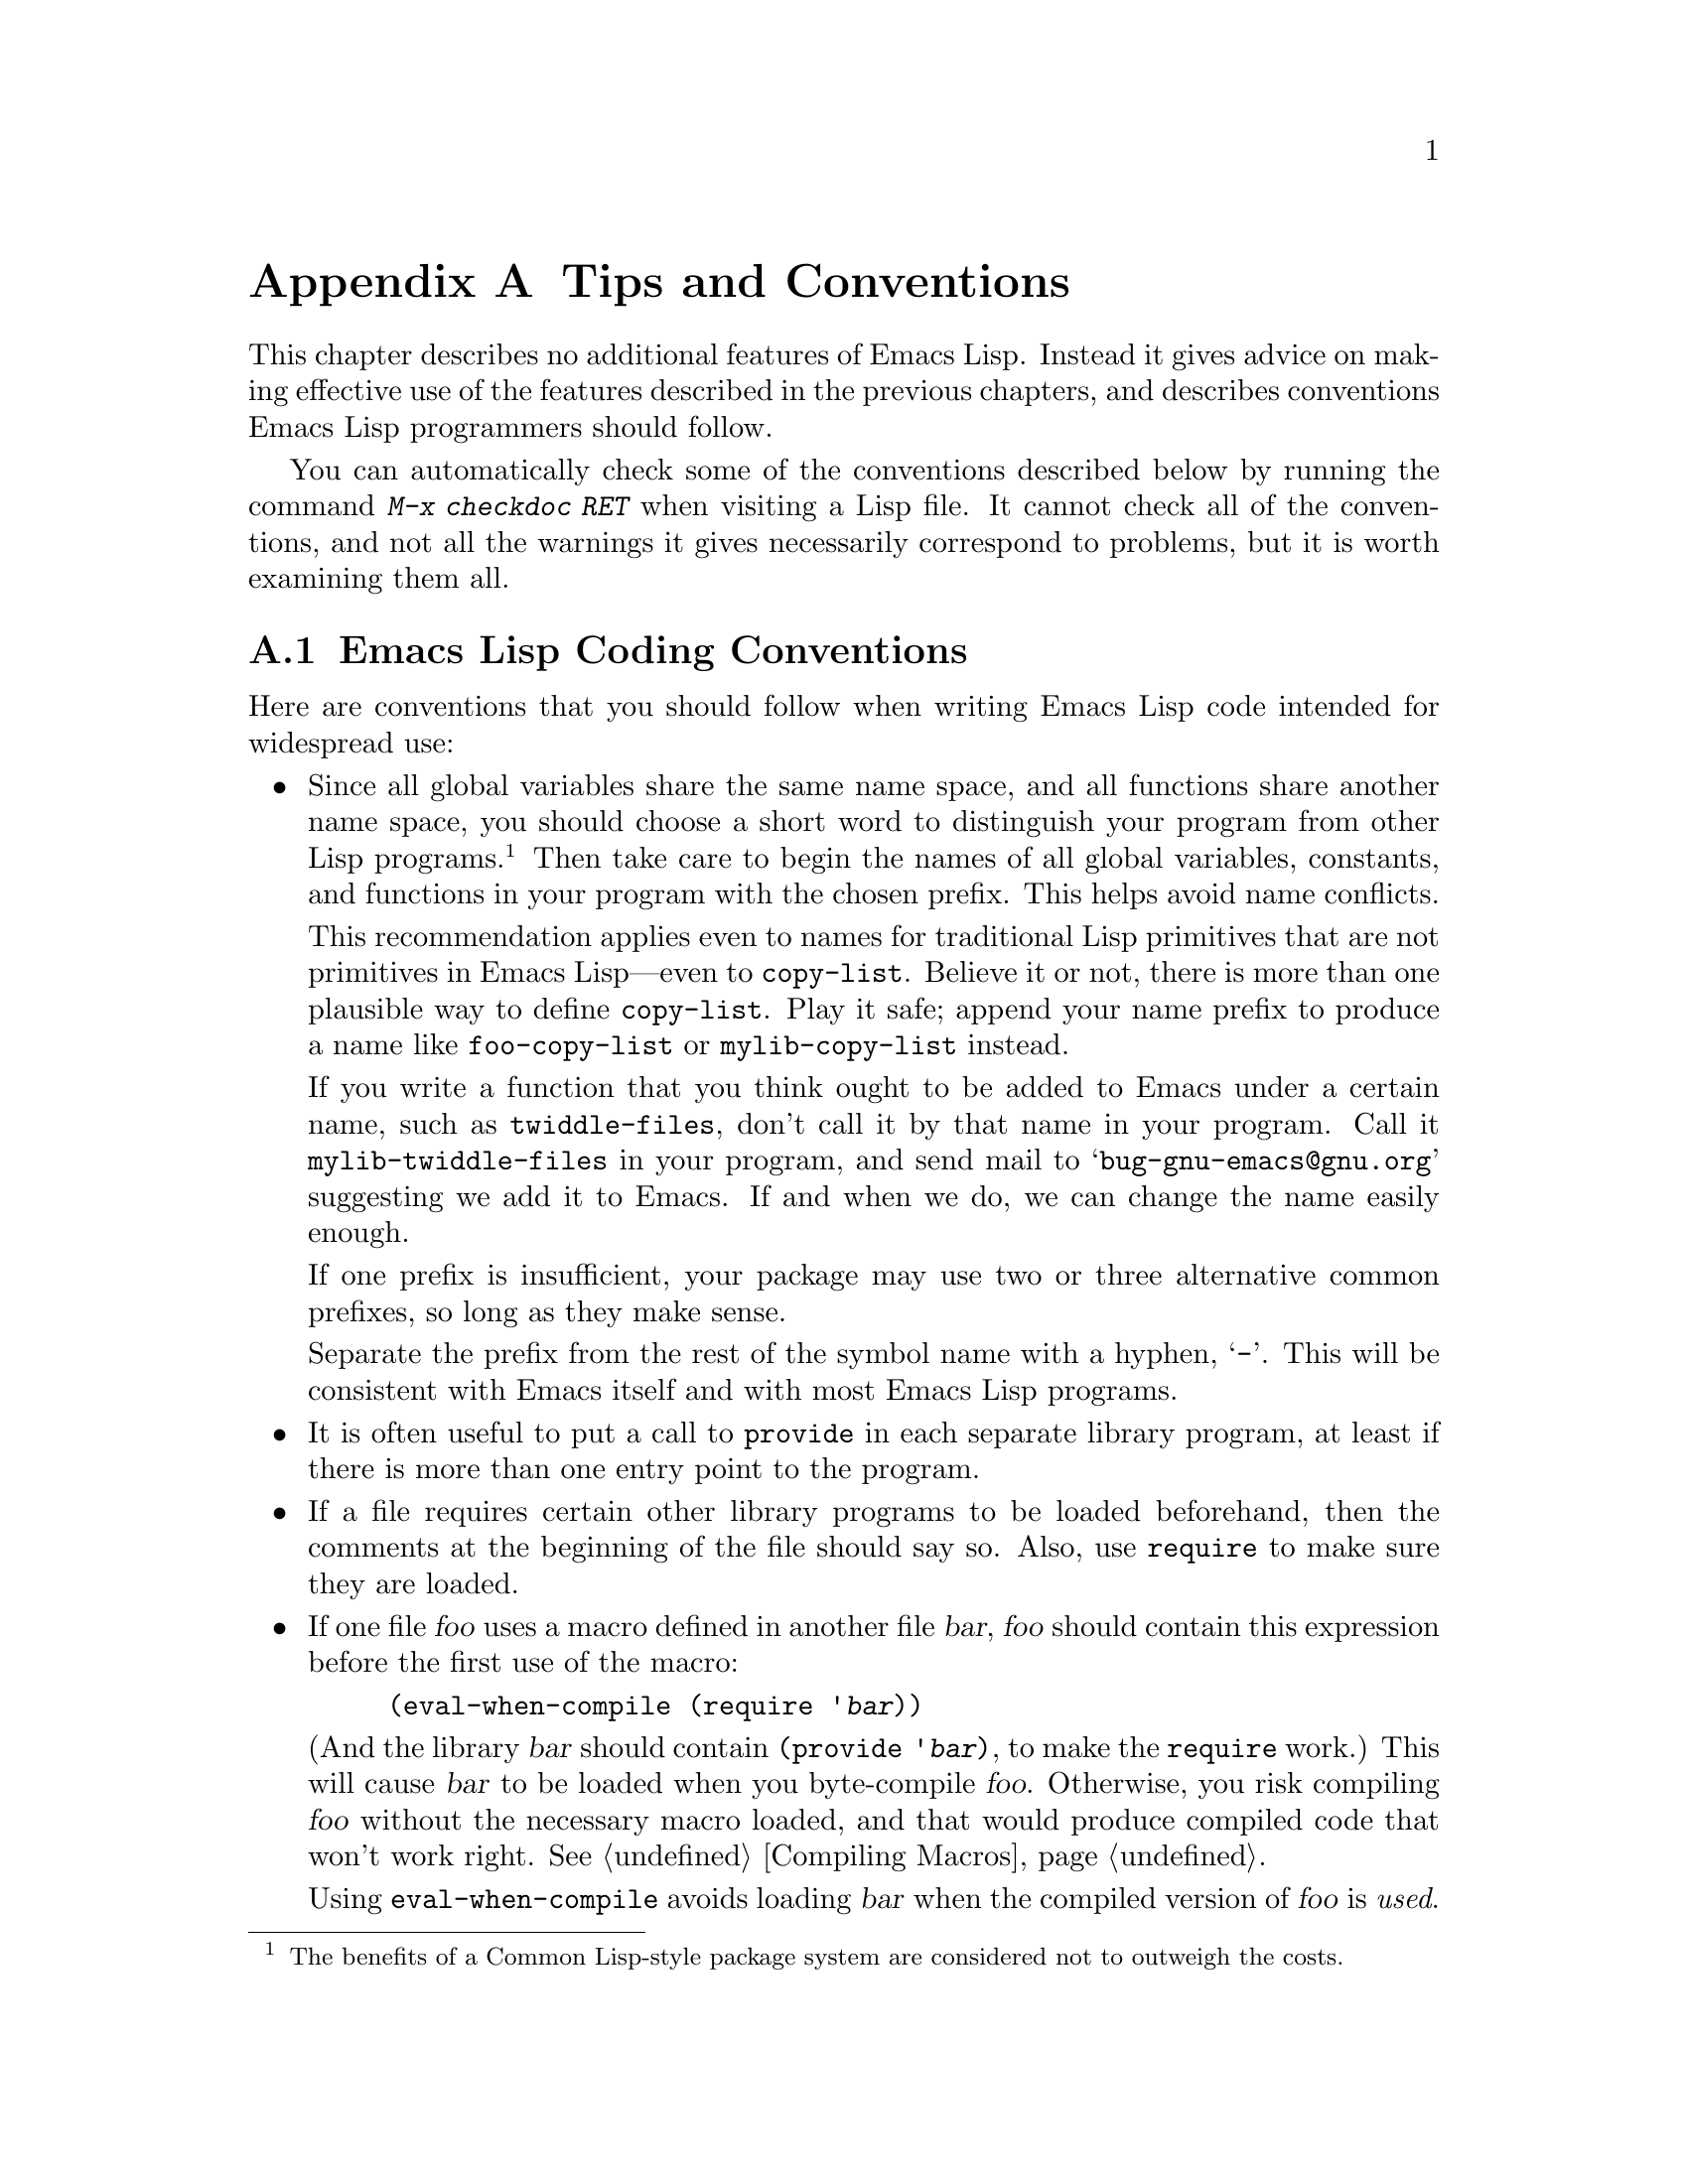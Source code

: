 @c -*-texinfo-*-
@c This is part of the GNU Emacs Lisp Reference Manual.
@c Copyright (C) 1990, 1991, 1992, 1993, 1995, 1998, 1999
@c   Free Software Foundation, Inc.
@c See the file elisp.texi for copying conditions.
@setfilename ../info/tips
@node Tips, GNU Emacs Internals, GPL, Top
@appendix Tips and Conventions
@cindex tips
@cindex standards of coding style
@cindex coding standards

  This chapter describes no additional features of Emacs Lisp.  Instead
it gives advice on making effective use of the features described in the
previous chapters, and describes conventions Emacs Lisp programmers
should follow.

  You can automatically check some of the conventions described below by
running the command @kbd{M-x checkdoc RET} when visiting a Lisp file.
It cannot check all of the conventions, and not all the warnings it
gives necessarily correspond to problems, but it is worth examining them
all.

@menu
* Coding Conventions::        Conventions for clean and robust programs.
* Compilation Tips::          Making compiled code run fast.
* Documentation Tips::        Writing readable documentation strings.
* Comment Tips::	      Conventions for writing comments.
* Library Headers::           Standard headers for library packages.
@end menu

@node Coding Conventions
@section Emacs Lisp Coding Conventions

  Here are conventions that you should follow when writing Emacs Lisp
code intended for widespread use:

@itemize @bullet
@item
Since all global variables share the same name space, and all
functions share another name space, you should choose a short word to
distinguish your program from other Lisp programs.@footnote{The
benefits of a Common Lisp-style package system are considered not to
outweigh the costs.}  Then take care to begin the names of all global
variables, constants, and functions in your program with the chosen
prefix.  This helps avoid name conflicts.

This recommendation applies even to names for traditional Lisp
primitives that are not primitives in Emacs Lisp---even to
@code{copy-list}.  Believe it or not, there is more than one plausible
way to define @code{copy-list}.  Play it safe; append your name prefix
to produce a name like @code{foo-copy-list} or @code{mylib-copy-list}
instead.

If you write a function that you think ought to be added to Emacs under
a certain name, such as @code{twiddle-files}, don't call it by that name
in your program.  Call it @code{mylib-twiddle-files} in your program,
and send mail to @samp{bug-gnu-emacs@@gnu.org} suggesting we add
it to Emacs.  If and when we do, we can change the name easily enough.

If one prefix is insufficient, your package may use two or three
alternative common prefixes, so long as they make sense.

Separate the prefix from the rest of the symbol name with a hyphen,
@samp{-}.  This will be consistent with Emacs itself and with most Emacs
Lisp programs.

@item
It is often useful to put a call to @code{provide} in each separate
library program, at least if there is more than one entry point to the
program.

@item
If a file requires certain other library programs to be loaded
beforehand, then the comments at the beginning of the file should say
so.  Also, use @code{require} to make sure they are loaded.

@item
If one file @var{foo} uses a macro defined in another file @var{bar},
@var{foo} should contain this expression before the first use of the
macro:

@example
(eval-when-compile (require '@var{bar}))
@end example

@noindent
(And the library @var{bar} should contain @code{(provide '@var{bar})},
to make the @code{require} work.)  This will cause @var{bar} to be
loaded when you byte-compile @var{foo}.  Otherwise, you risk compiling
@var{foo} without the necessary macro loaded, and that would produce
compiled code that won't work right.  @xref{Compiling Macros}.

Using @code{eval-when-compile} avoids loading @var{bar} when
the compiled version of @var{foo} is @emph{used}.

@item
Please don't require the @code{cl} package of Common Lisp extensions at
run time.  Use of this package is optional, and it is not part of the
standard Emacs namespace.  If your package loads @code{cl} at run time,
that could cause name clashes for users who don't use that package.

However, there is no problem with using the @code{cl} package at compile
time, for the sake of macros.  You do that like this:

@example
(eval-when-compile (require 'cl))
@end example

@item
When defining a major mode, please follow the major mode
conventions.  @xref{Major Mode Conventions}.

@item
When defining a minor mode, please follow the minor mode
conventions.  @xref{Minor Mode Conventions}.

@item
If the purpose of a function is to tell you whether a certain condition
is true or false, give the function a name that ends in @samp{p}.  If
the name is one word, add just @samp{p}; if the name is multiple words,
add @samp{-p}.  Examples are @code{framep} and @code{frame-live-p}.

@item
If a user option variable records a true-or-false condition, give it a
name that ends in @samp{-flag}.

@item
If the purpose of a variable is to store a single function, give it a
name that ends in @samp{-function}.  If the purpose of a variable is
to store a list of functions (i.e., the variable is a hook), please
follow the naming conventions for hooks.  @xref{Hooks}.

@item
@cindex reserved keys
@cindex keys, reserved
Please do not define @kbd{C-c @var{letter}} as a key in your major
modes.  Sequences consisting of @kbd{C-c} and a letter (either upper
or lower case) are reserved for users; they are the @strong{only}
sequences reserved for users, so do not block them.

Changing all the Emacs major modes to respect this convention was a
lot of work; abandoning this convention would make that work go to
waste, and inconvenience users.  Please comply with it.

@item
Sequences consisting of @kbd{C-c} followed by a control character or a
digit are reserved for major modes.

@item
Sequences consisting of @kbd{C-c} followed by @kbd{@{}, @kbd{@}},
@kbd{<}, @kbd{>}, @kbd{:} or @kbd{;} are also reserved for major modes.

@item
Sequences consisting of @kbd{C-c} followed by any other punctuation
character are allocated for minor modes.  Using them in a major mode is
not absolutely prohibited, but if you do that, the major mode binding
may be shadowed from time to time by minor modes.

@item
Function keys @key{F5} through @key{F9} without modifier keys are
reserved for users to define.

@item
Do not bind @kbd{C-h} following any prefix character (including
@kbd{C-c}).  If you don't bind @kbd{C-h}, it is automatically available
as a help character for listing the subcommands of the prefix character.

@item
Do not bind a key sequence ending in @key{ESC} except following
another @key{ESC}.  (That is, it is OK to bind a sequence ending in
@kbd{@key{ESC} @key{ESC}}.)

The reason for this rule is that a non-prefix binding for @key{ESC} in
any context prevents recognition of escape sequences as function keys in
that context.

@item
Anything which acts like a temporary mode or state which the user can
enter and leave should define @kbd{@key{ESC} @key{ESC}} or
@kbd{@key{ESC} @key{ESC} @key{ESC}} as a way to escape.

For a state which accepts ordinary Emacs commands, or more generally any
kind of state in which @key{ESC} followed by a function key or arrow key
is potentially meaningful, then you must not define @kbd{@key{ESC}
@key{ESC}}, since that would preclude recognizing an escape sequence
after @key{ESC}.  In these states, you should define @kbd{@key{ESC}
@key{ESC} @key{ESC}} as the way to escape.  Otherwise, define
@kbd{@key{ESC} @key{ESC}} instead.

@item
Applications should not bind mouse events based on button 1 with the
shift key held down.  These events include @kbd{S-mouse-1},
@kbd{M-S-mouse-1}, @kbd{C-S-mouse-1}, and so on.  They are reserved for
users.

@item
@cindex mouse-2
@cindex references, following
Special major modes used for read-only text should usually redefine
@kbd{mouse-2} and @key{RET} to trace some sort of reference in the text.
Modes such as Dired, Info, Compilation, and Occur redefine it in this
way.

@item
When a package provides a modification of ordinary Emacs behavior, it is
good to include a command to enable and disable the feature, provide a
command named @code{@var{whatever}-mode} which turns the feature on or
off, and make it autoload (@pxref{Autoload}).  Design the package so
that simply loading it has no visible effect---that should not enable
the feature.@footnote{Consider that the package may be loaded
arbitrarily by Custom for instance.}  Users will request the feature by
invoking the command, which will often be constructed as a minor mode.

@cindex unloading packages
If your package contains functions which do modify ordinary Emacs
behavior, for instance by adding functions to hooks, define a function
@code{@var{feature}-unload-hook} where @var{feature} is the name of
the feature the package provides.  This function should undo any such
changes, e.g.@: by turning off a minor mode, when
@findex unload-feature
@code{unload-feature} is used.

@item
It is a bad idea to define aliases for the Emacs primitives.  Use the
standard names instead.

@item
If a package needs to define an alias or a new function for
compatibility with some other version of Emacs, name it with the package
prefix, not with the raw name with which it occurs in the other version.
Here is an example from Gnus, which provides many examples of such
compatibility issues.

@example
(defalias 'gnus-point-at-bol
  (if (fboundp 'point-at-bol)
      'point-at-bol
    'line-beginning-position))
@end example

@item
Redefining (or advising) an Emacs primitive is discouraged.  It may do
the right thing for a particular program, but there is no telling what
other programs might break as a result.

@item
If a file does replace any of the functions or library programs of
standard Emacs, prominent comments at the beginning of the file should
say which functions are replaced, and how the behavior of the
replacements differs from that of the originals.

@item
Please keep the names of your Emacs Lisp source files to 13 characters
or less.  This way, if the files are compiled, the compiled files' names
will be 14 characters or less, which is short enough to fit on all kinds
of Unix systems.

@item
@findex next-line
@findex previous-line
@findex forward-line
Don't use @code{next-line} or @code{previous-line} in programs; nearly
always, @code{forward-line} is more convenient as well as more
predictable and robust.  @xref{Text Lines}.

@item
Don't call functions that set the mark, unless setting the mark is one
of the intended features of your program.  The mark is a user-level
feature, so it is incorrect to change the mark except to supply a value
for the user's benefit.  @xref{The Mark}.

In particular, don't use any of these functions:

@itemize @bullet
@item
@code{beginning-of-buffer}, @code{end-of-buffer}
@item
@code{replace-string}, @code{replace-regexp}
@end itemize

If you just want to move point, or replace a certain string, without any
of the other features intended for interactive users, you can replace
these functions with one or two lines of simple Lisp code.

@item
Use lists rather than vectors, except when there is a particular reason
to use a vector.  Lisp has more facilities for manipulating lists than
for vectors, and working with lists is usually more convenient.

Vectors are advantageous for tables that are substantial in size and are
accessed in random order (not searched front to back), provided there is
no need to insert or delete elements (only lists allow that).

@item
The recommended way to print a message in the echo area is with
the @code{message} function, not @code{princ}.  @xref{The Echo Area}.

@item
When you encounter an error condition, call the function @code{error}
(or @code{signal}).  The function @code{error} does not return.
@xref{Signaling Errors}.

Do not use @code{message}, @code{throw}, @code{sleep-for},
or @code{beep} to report errors.

@item
An error message should start with a capital letter but should not end
with a period.

@item
In @code{interactive}, if you use a Lisp expression to produce a list
of arguments, don't try to provide the ``correct'' default values for
region or position arguments.  Instead, provide @code{nil} for those
arguments if they were not specified, and have the function body
compute the default value when the argument is @code{nil}.  For
instance, write this:

@example
(defun foo (pos)
  (interactive
   (list (if @var{specified} @var{specified-pos})))
  (unless pos (setq pos @var{default-pos}))
  ...)
@end example

@noindent
rather than this:

@example
(defun foo (pos)
  (interactive
   (list (if @var{specified} @var{specified-pos}
             @var{default-pos})))
  ...)
@end example

@noindent
This is so that repetition of the command will recompute
these defaults based on the current circumstances.

You do not need to take such precautions when you use interactive
specs @samp{d}, @samp{m} and @samp{r}, because they make special
arrangements to recompute the argument values on repetition of the
command.

@item
Many commands that take a long time to execute display a message that
says something like @samp{Operating...} when they start, and change it to
@samp{Operating...done} when they finish.  Please keep the style of
these messages uniform: @emph{no} space around the ellipsis, and
@emph{no} period after @samp{done}.

@item
Try to avoid using recursive edits.  Instead, do what the Rmail @kbd{e}
command does: use a new local keymap that contains one command defined
to switch back to the old local keymap.  Or do what the
@code{edit-options} command does: switch to another buffer and let the
user switch back at will.  @xref{Recursive Editing}.

@item
In some other systems there is a convention of choosing variable names
that begin and end with @samp{*}.  We don't use that convention in Emacs
Lisp, so please don't use it in your programs.  (Emacs uses such names
only for special-purpose buffers.)  The users will find Emacs more
coherent if all libraries use the same conventions.

@item
Try to avoid compiler warnings about undefined free variables, by adding
@code{defvar} definitions for these variables.

Sometimes adding a @code{require} for another package is useful to avoid
compilation warnings for variables and functions defined in that
package.  If you do this, often it is better if the @code{require} acts
only at compile time.  Here's how to do that:

@example
(eval-when-compile
  (require 'foo)
  (defvar bar-baz))
@end example

If you bind a variable in one function, and use it or set it in another
function, the compiler warns about the latter function unless the
variable has a definition.  But often these variables have short names,
and it is not clean for Lisp packages to define such variable names.
Therefore, you should rename the variable to start with the name prefix
used for the other functions and variables in your package.

@item
Indent each function with @kbd{C-M-q} (@code{indent-sexp}) using the
default indentation parameters.

@item
Don't make a habit of putting close-parentheses on lines by themselves;
Lisp programmers find this disconcerting.  Once in a while, when there
is a sequence of many consecutive close-parentheses, it may make sense
to split the sequence in one or two significant places.

@item
Please put a copyright notice on the file if you give copies to anyone.
Use a message like this one:

@smallexample
;; Copyright (C) @var{year} @var{name}

;; This program is free software; you can redistribute it and/or
;; modify it under the terms of the GNU General Public License as
;; published by the Free Software Foundation; either version 2 of
;; the License, or (at your option) any later version.

;; This program is distributed in the hope that it will be
;; useful, but WITHOUT ANY WARRANTY; without even the implied
;; warranty of MERCHANTABILITY or FITNESS FOR A PARTICULAR
;; PURPOSE.  See the GNU General Public License for more details.

;; You should have received a copy of the GNU General Public
;; License along with this program; if not, write to the Free
;; Software Foundation, Inc., 59 Temple Place, Suite 330, Boston,
;; MA 02111-1307 USA
@end smallexample

If you have signed papers to assign the copyright to the Foundation,
then use @samp{Free Software Foundation, Inc.} as @var{name}.
Otherwise, use your name.
@end itemize

@node Compilation Tips
@section Tips for Making Compiled Code Fast
@cindex execution speed
@cindex speedups

  Here are ways of improving the execution speed of byte-compiled
Lisp programs.

@itemize @bullet
@item
@cindex profiling
@cindex timing programs
@cindex @file{elp.el}
Profile your program with the @file{elp} library.  See the file
@file{elp.el} for instructions.

@item
Use iteration rather than recursion whenever possible.
Function calls are slow in Emacs Lisp even when a compiled function
is calling another compiled function.

@item
Using the primitive list-searching functions @code{memq}, @code{member},
@code{assq}, or @code{assoc} is even faster than explicit iteration.  It
can be worth rearranging a data structure so that one of these primitive
search functions can be used.

@item
Certain built-in functions are handled specially in byte-compiled code,
avoiding the need for an ordinary function call.  It is a good idea to
use these functions rather than alternatives.  To see whether a function
is handled specially by the compiler, examine its @code{byte-compile}
property.  If the property is non-@code{nil}, then the function is
handled specially.

For example, the following input will show you that @code{aref} is
compiled specially (@pxref{Array Functions}):

@example
@group
(get 'aref 'byte-compile)
     @result{} byte-compile-two-args
@end group
@end example

@item
If calling a small function accounts for a substantial part of your
program's running time, make the function inline.  This eliminates
the function call overhead.  Since making a function inline reduces
the flexibility of changing the program, don't do it unless it gives
a noticeable speedup in something slow enough that users care about
the speed.  @xref{Inline Functions}.
@end itemize

@node Documentation Tips
@section Tips for Documentation Strings

@findex checkdoc-minor-mode
  Here are some tips and conventions for the writing of documentation
strings.  You can check many of these conventions by running the command
@kbd{M-x checkdoc-minor-mode}.

@itemize @bullet
@item
Every command, function, or variable intended for users to know about
should have a documentation string.

@item
An internal variable or subroutine of a Lisp program might as well have
a documentation string.  In earlier Emacs versions, you could save space
by using a comment instead of a documentation string, but that is no
longer the case---documentation strings now take up very little space in
a running Emacs.

@item
Format the documentation string so that it fits in an Emacs window on an
80-column screen.  It is a good idea for most lines to be no wider than
60 characters.  The first line should not be wider than 67 characters
or it will look bad in the output of @code{apropos}.

You can fill the text if that looks good.  However, rather than blindly
filling the entire documentation string, you can often make it much more
readable by choosing certain line breaks with care.  Use blank lines
between topics if the documentation string is long.

@item
The first line of the documentation string should consist of one or two
complete sentences that stand on their own as a summary.  @kbd{M-x
apropos} displays just the first line, and if that line's contents don't
stand on their own, the result looks bad.  In particular, start the
first line with a capital letter and end with a period.

For a function, the first line should briefly answer the question,
``What does this function do?''  For a variable, the first line should
briefly answer the question, ``What does this value mean?''

Don't limit the documentation string to one line; use as many lines as
you need to explain the details of how to use the function or
variable.  Please use complete sentences for the rest of the text too.

@item
The first line should mention all the important arguments of the
function, and should mention them in the order that they are written
in a function call.  If the function has many arguments, then it is
not feasible to mention them all in the first line; in that case, the
first line should mention the first few arguments, including the most
important arguments.

@item
For consistency, phrase the verb in the first sentence of a function's
documentation string as an imperative--for instance, use ``Return the
cons of A and B.'' in preference to ``Returns the cons of A and B@.''
Usually it looks good to do likewise for the rest of the first
paragraph.  Subsequent paragraphs usually look better if each sentence
is indicative and has a proper subject.

@item
Write documentation strings in the active voice, not the passive, and in
the present tense, not the future.  For instance, use ``Return a list
containing A and B.'' instead of ``A list containing A and B will be
returned.''

@item
Avoid using the word ``cause'' (or its equivalents) unnecessarily.
Instead of, ``Cause Emacs to display text in boldface,'' write just
``Display text in boldface.''

@item
When a command is meaningful only in a certain mode or situation,
do mention that in the documentation string.  For example,
the documentation of @code{dired-find-file} is:

@example
In Dired, visit the file or directory named on this line.
@end example

@item
Do not start or end a documentation string with whitespace.

@item
@strong{Do not} indent subsequent lines of a documentation string so
that the text is lined up in the source code with the text of the first
line.  This looks nice in the source code, but looks bizarre when users
view the documentation.  Remember that the indentation before the
starting double-quote is not part of the string!

@item
When the user tries to use a disabled command, Emacs displays just the
first paragraph of its documentation string---everything through the
first blank line.  If you wish, you can choose which information to
include before the first blank line so as to make this display useful.

@item
A variable's documentation string should start with @samp{*} if the
variable is one that users would often want to set interactively.  If
the value is a long list, or a function, or if the variable would be set
only in init files, then don't start the documentation string with
@samp{*}.  @xref{Defining Variables}.

@item
The documentation string for a variable that is a yes-or-no flag should
start with words such as ``Non-nil means@dots{}'', to make it clear that
all non-@code{nil} values are equivalent and indicate explicitly what
@code{nil} and non-@code{nil} mean.

@item
The documentation string for a function that is a yes-or-no predicate
should start with words such as ``Return t if @dots{}'', to indicate
explicitly what constitutes ``truth''.  The word ``return'' avoids
starting the sentence with lower-case ``t'', which is somewhat
distracting.

@item
When a function's documentation string mentions the value of an argument
of the function, use the argument name in capital letters as if it were
a name for that value.  Thus, the documentation string of the function
@code{eval} refers to its second argument as @samp{FORM}, because the
actual argument name is @code{form}:

@example
Evaluate FORM and return its value.
@end example

Also write metasyntactic variables in capital letters, such as when you
show the decomposition of a list or vector into subunits, some of which
may vary.  @samp{KEY} and @samp{VALUE} in the following example
illustrate this practice:

@example
The argument TABLE should be an alist whose elements
have the form (KEY . VALUE).  Here, KEY is ...
@end example

@item
Never change the case of a Lisp symbol when you mention it in a doc
string.  If the symbol's name is @code{foo}, write ``foo'', not
``Foo'' (which is a different symbol).

This might appear to contradict the policy of writing function
argument values, but there is no real contradiction; the argument
@emph{value} is not the same thing as the @emph{symbol} which the
function uses to hold the value.

If this puts a lower-case letter at the beginning of a sentence
and that annoys you, rewrite the sentence so that the symbol
is not at the start of it.

@item
If a line in a documentation string begins with an open-parenthesis,
write a backslash before the open-parenthesis, like this:

@example
The argument FOO can be either a number
\(a buffer position) or a string (a file name).
@end example

This prevents the open-parenthesis from being treated as the start of a
defun (@pxref{Defuns,, Defuns, emacs, The GNU Emacs Manual}).

@item
@iftex
When a documentation string refers to a Lisp symbol, write it as it
would be printed (which usually means in lower case), with single-quotes
around it.  For example: @samp{`lambda'}.  There are two exceptions:
write @code{t} and @code{nil} without single-quotes.
@end iftex
@ifnottex
When a documentation string refers to a Lisp symbol, write it as it
would be printed (which usually means in lower case), with single-quotes
around it.  For example: @samp{lambda}.  There are two exceptions: write
t and nil without single-quotes.  (In this manual, we use a different
convention, with single-quotes for all symbols.)
@end ifnottex

Help mode automatically creates a hyperlink when a documentation string
uses a symbol name inside single quotes, if the symbol has either a
function or a variable definition.  You do not need to do anything
special to make use of this feature.  However, when a symbol has both a
function definition and a variable definition, and you want to refer to
just one of them, you can specify which one by writing one of the words
@samp{variable}, @samp{option}, @samp{function}, or @samp{command},
immediately before the symbol name.  (Case makes no difference in
recognizing these indicator words.)  For example, if you write

@example
This function sets the variable `buffer-file-name'.
@end example

@noindent
then the hyperlink will refer only to the variable documentation of
@code{buffer-file-name}, and not to its function documentation.

If a symbol has a function definition and/or a variable definition, but
those are irrelevant to the use of the symbol that you are documenting,
you can write the word @samp{symbol} before the symbol name to prevent
making any hyperlink.  For example,

@example
If the argument KIND-OF-RESULT is the symbol `list',
this function returns a list of all the objects
that satisfy the criterion.
@end example

@noindent
does not make a hyperlink to the documentation, irrelevant here, of the
function @code{list}.

To make a hyperlink to Info documentation, write the name of the Info
node in single quotes, preceded by @samp{info node} or @samp{Info
node}.  The Info file name defaults to @samp{emacs}.  For example,

@smallexample
See Info node `Font Lock' and Info node `(elisp)Font Lock Basics'.
@end smallexample

@item
Don't write key sequences directly in documentation strings.  Instead,
use the @samp{\\[@dots{}]} construct to stand for them.  For example,
instead of writing @samp{C-f}, write the construct
@samp{\\[forward-char]}.  When Emacs displays the documentation string,
it substitutes whatever key is currently bound to @code{forward-char}.
(This is normally @samp{C-f}, but it may be some other character if the
user has moved key bindings.)  @xref{Keys in Documentation}.

@item
In documentation strings for a major mode, you will want to refer to the
key bindings of that mode's local map, rather than global ones.
Therefore, use the construct @samp{\\<@dots{}>} once in the
documentation string to specify which key map to use.  Do this before
the first use of @samp{\\[@dots{}]}.  The text inside the
@samp{\\<@dots{}>} should be the name of the variable containing the
local keymap for the major mode.

It is not practical to use @samp{\\[@dots{}]} very many times, because
display of the documentation string will become slow.  So use this to
describe the most important commands in your major mode, and then use
@samp{\\@{@dots{}@}} to display the rest of the mode's keymap.
@end itemize

@node Comment Tips
@section Tips on Writing Comments

  We recommend these conventions for where to put comments and how to
indent them:

@table @samp
@item ;
Comments that start with a single semicolon, @samp{;}, should all be
aligned to the same column on the right of the source code.  Such
comments usually explain how the code on the same line does its job.  In
Lisp mode and related modes, the @kbd{M-;} (@code{indent-for-comment})
command automatically inserts such a @samp{;} in the right place, or
aligns such a comment if it is already present.

This and following examples are taken from the Emacs sources.

@smallexample
@group
(setq base-version-list                 ; there was a base
      (assoc (substring fn 0 start-vn)  ; version to which
             file-version-assoc-list))  ; this looks like
                                        ; a subversion
@end group
@end smallexample

@item ;;
Comments that start with two semicolons, @samp{;;}, should be aligned to
the same level of indentation as the code.  Such comments usually
describe the purpose of the following lines or the state of the program
at that point.  For example:

@smallexample
@group
(prog1 (setq auto-fill-function
             @dots{}
             @dots{}
  ;; update mode line
  (force-mode-line-update)))
@end group
@end smallexample

We also normally use two semicolons for comments outside functions.

@smallexample
@group
;; This Lisp code is run in Emacs
;; when it is to operate as a server
;; for other processes.
@end group
@end smallexample

Every function that has no documentation string (presumably one that is
used only internally within the package it belongs to), should instead
have a two-semicolon comment right before the function, explaining what
the function does and how to call it properly.  Explain precisely what
each argument means and how the function interprets its possible values.

@item ;;;
Comments that start with three semicolons, @samp{;;;}, should start at
the left margin.  These are used, occasionally, for comments within
functions that should start at the margin.  We also use them sometimes
for comments that are between functions---whether to use two or three
semicolons there is a matter of style.

Another use for triple-semicolon comments is for commenting out lines
within a function.  We use three semicolons for this precisely so that
they remain at the left margin.

@smallexample
(defun foo (a)
;;; This is no longer necessary.
;;;  (force-mode-line-update)
  (message "Finished with %s" a))
@end smallexample

@item ;;;;
Comments that start with four semicolons, @samp{;;;;}, should be aligned
to the left margin and are used for headings of major sections of a
program.  For example:

@smallexample
;;;; The kill ring
@end smallexample
@end table

@noindent
The indentation commands of the Lisp modes in Emacs, such as @kbd{M-;}
(@code{indent-for-comment}) and @key{TAB} (@code{lisp-indent-line}),
automatically indent comments according to these conventions,
depending on the number of semicolons.  @xref{Comments,,
Manipulating Comments, emacs, The GNU Emacs Manual}.

@node Library Headers
@section Conventional Headers for Emacs Libraries
@cindex header comments
@cindex library header comments

  Emacs has conventions for using special comments in Lisp libraries
to divide them into sections and give information such as who wrote
them.  This section explains these conventions.

  We'll start with an example, a package that is included in the Emacs
distribution.

  Parts of this example reflect its status as part of Emacs; for
example, the copyright notice lists the Free Software Foundation as the
copyright holder, and the copying permission says the file is part of
Emacs.  When you write a package and post it, the copyright holder would
be you (unless your employer claims to own it instead), and you should
get the suggested copying permission from the end of the GNU General
Public License itself.  Don't say your file is part of Emacs
if we haven't installed it in Emacs yet!

  With that warning out of the way, on to the example:

@smallexample
@group
;;; lisp-mnt.el --- minor mode for Emacs Lisp maintainers

;; Copyright (C) 1992 Free Software Foundation, Inc.
@end group

;; Author: Eric S. Raymond <esr@@snark.thyrsus.com>
;; Maintainer: Eric S. Raymond <esr@@snark.thyrsus.com>
;; Created: 14 Jul 1992
;; Version: 1.2
@group
;; Keywords: docs

;; This file is part of GNU Emacs.
@dots{}
;; Free Software Foundation, Inc., 59 Temple Place - Suite 330,
;; Boston, MA 02111-1307, USA.
@end group
@end smallexample

  The very first line should have this format:

@example
;;; @var{filename} --- @var{description}
@end example

@noindent
The description should be complete in one line.  If the file
needs a @samp{-*-} specification, put it after @var{description}.

  After the copyright notice come several @dfn{header comment} lines,
each beginning with @samp{;; @var{header-name}:}.  Here is a table of
the conventional possibilities for @var{header-name}:

@table @samp
@item Author
This line states the name and net address of at least the principal
author of the library.

If there are multiple authors, you can list them on continuation lines
led by @code{;;} and a tab character, like this:

@smallexample
@group
;; Author: Ashwin Ram <Ram-Ashwin@@cs.yale.edu>
;;      Dave Sill <de5@@ornl.gov>
;;      Dave Brennan <brennan@@hal.com>
;;      Eric Raymond <esr@@snark.thyrsus.com>
@end group
@end smallexample

@item Maintainer
This line should contain a single name/address as in the Author line, or
an address only, or the string @samp{FSF}.  If there is no maintainer
line, the person(s) in the Author field are presumed to be the
maintainers.  The example above is mildly bogus because the maintainer
line is redundant.

The idea behind the @samp{Author} and @samp{Maintainer} lines is to make
possible a Lisp function to ``send mail to the maintainer'' without
having to mine the name out by hand.

Be sure to surround the network address with @samp{<@dots{}>} if
you include the person's full name as well as the network address.

@item Created
This optional line gives the original creation date of the
file.  For historical interest only.

@item Version
If you wish to record version numbers for the individual Lisp program, put
them in this line.

@item Adapted-By
In this header line, place the name of the person who adapted the
library for installation (to make it fit the style conventions, for
example).

@item Keywords
This line lists keywords for the @code{finder-by-keyword} help command.
Please use that command to see a list of the meaningful keywords.

This field is important; it's how people will find your package when
they're looking for things by topic area.  To separate the keywords, you
can use spaces, commas, or both.
@end table

  Just about every Lisp library ought to have the @samp{Author} and
@samp{Keywords} header comment lines.  Use the others if they are
appropriate.  You can also put in header lines with other header
names---they have no standard meanings, so they can't do any harm.

  We use additional stylized comments to subdivide the contents of the
library file.  These should be separated by blank lines from anything
else.  Here is a table of them:

@table @samp
@item ;;; Commentary:
This begins introductory comments that explain how the library works.
It should come right after the copying permissions, terminated by a
@samp{Change Log}, @samp{History} or @samp{Code} comment line.  This
text is used by the Finder package, so it should make sense in that
context.

@item ;;; Documentation:
This has been used in some files in place of @samp{;;; Commentary:},
but @samp{;;; Commentary:} is preferred.

@item ;;; Change Log:
This begins change log information stored in the library file (if you
store the change history there).  For Lisp files distributed with Emacs,
the change history is kept in the file @file{ChangeLog} and not in the
source file at all; these files generally do not have a @samp{;;; Change
Log:} line.  @samp{History} is an alternative to @samp{Change Log}.

@item ;;; Code:
This begins the actual code of the program.

@item ;;; @var{filename} ends here
This is the @dfn{footer line}; it appears at the very end of the file.
Its purpose is to enable people to detect truncated versions of the file
from the lack of a footer line.
@end table

@ignore
   arch-tag: 9ea911c2-6b1d-47dd-88b7-0a94e8b27c2e
@end ignore
